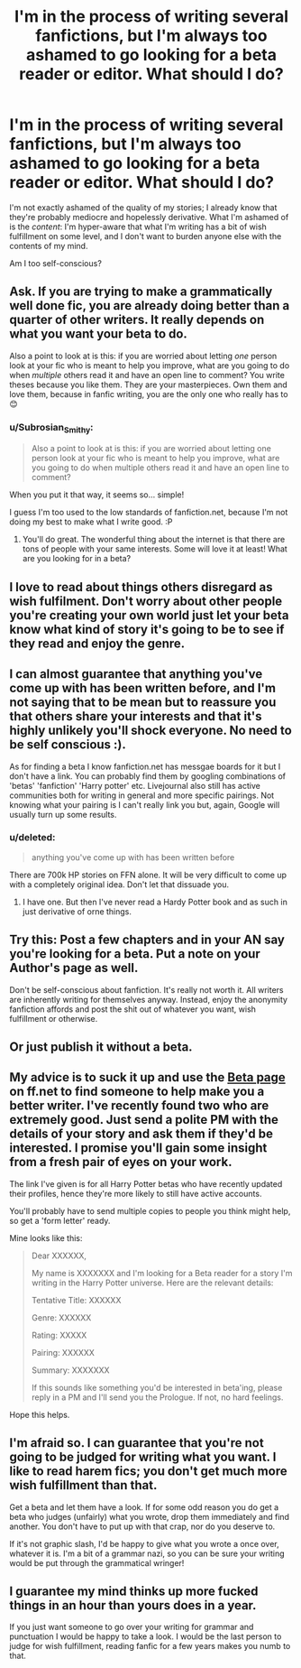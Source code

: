 #+TITLE: I'm in the process of writing several fanfictions, but I'm always too ashamed to go looking for a beta reader or editor. What should I do?

* I'm in the process of writing several fanfictions, but I'm always too ashamed to go looking for a beta reader or editor. What should I do?
:PROPERTIES:
:Author: Subrosian_Smithy
:Score: 7
:DateUnix: 1453073548.0
:DateShort: 2016-Jan-18
:FlairText: Request
:END:
I'm not exactly ashamed of the quality of my stories; I already know that they're probably mediocre and hopelessly derivative. What I'm ashamed of is the /content/: I'm hyper-aware that what I'm writing has a bit of wish fulfillment on some level, and I don't want to burden anyone else with the contents of my mind.

Am I too self-conscious?


** Ask. If you are trying to make a grammatically well done fic, you are already doing better than a quarter of other writers. It really depends on what you want your beta to do.

Also a point to look at is this: if you are worried about letting /one/ person look at your fic who is meant to help you improve, what are you going to do when /multiple/ others read it and have an open line to comment? You write theses because you like them. They are your masterpieces. Own them and love them, because in fanfic writing, you are the only one who really has to 😊
:PROPERTIES:
:Author: 12th_companion
:Score: 18
:DateUnix: 1453074070.0
:DateShort: 2016-Jan-18
:END:

*** u/Subrosian_Smithy:
#+begin_quote
  Also a point to look at is this: if you are worried about letting one person look at your fic who is meant to help you improve, what are you going to do when multiple others read it and have an open line to comment?
#+end_quote

When you put it that way, it seems so... simple!

I guess I'm too used to the low standards of fanfiction.net, because I'm not doing my best to make what I write good. :P
:PROPERTIES:
:Author: Subrosian_Smithy
:Score: 7
:DateUnix: 1453075709.0
:DateShort: 2016-Jan-18
:END:

**** You'll do great. The wonderful thing about the internet is that there are tons of people with your same interests. Some will love it at least! What are you looking for in a beta?
:PROPERTIES:
:Author: 12th_companion
:Score: 3
:DateUnix: 1453077618.0
:DateShort: 2016-Jan-18
:END:


** I love to read about things others disregard as wish fulfilment. Don't worry about other people you're creating your own world just let your beta know what kind of story it's going to be to see if they read and enjoy the genre.
:PROPERTIES:
:Author: hugggybear
:Score: 7
:DateUnix: 1453074772.0
:DateShort: 2016-Jan-18
:END:


** I can almost guarantee that anything you've come up with has been written before, and I'm not saying that to be mean but to reassure you that others share your interests and that it's highly unlikely you'll shock everyone. No need to be self conscious :).

As for finding a beta I know fanfiction.net has messgae boards for it but I don't have a link. You can probably find them by googling combinations of 'betas' 'fanfiction' 'Harry potter' etc. Livejournal also still has active communities both for writing in general and more specific pairings. Not knowing what your pairing is I can't really link you but, again, Google will usually turn up some results.
:PROPERTIES:
:Author: Korsola
:Score: 4
:DateUnix: 1453074909.0
:DateShort: 2016-Jan-18
:END:

*** u/deleted:
#+begin_quote
  anything you've come up with has been written before
#+end_quote

There are 700k HP stories on FFN alone. It will be very difficult to come up with a completely original idea. Don't let that dissuade you.
:PROPERTIES:
:Score: 2
:DateUnix: 1453092018.0
:DateShort: 2016-Jan-18
:END:

**** I have one. But then I've never read a Hardy Potter book and as such in just derivative of orne things.
:PROPERTIES:
:Author: TheLeftIncarnate
:Score: 2
:DateUnix: 1453993403.0
:DateShort: 2016-Jan-28
:END:


** Try this: Post a few chapters and in your AN say you're looking for a beta. Put a note on your Author's page as well.

Don't be self-conscious about fanfiction. It's really not worth it. All writers are inherently writing for themselves anyway. Instead, enjoy the anonymity fanfiction affords and post the shit out of whatever you want, wish fulfillment or otherwise.
:PROPERTIES:
:Score: 5
:DateUnix: 1453077395.0
:DateShort: 2016-Jan-18
:END:


** Or just publish it without a beta.
:PROPERTIES:
:Author: deirox
:Score: 3
:DateUnix: 1453078826.0
:DateShort: 2016-Jan-18
:END:


** My advice is to suck it up and use the [[https://www.fanfiction.net/betareaders/book/Harry-Potter/?&languageid=1&rating=4&ppage=202][Beta page]] on ff.net to find someone to help make you a better writer. I've recently found two who are extremely good. Just send a polite PM with the details of your story and ask them if they'd be interested. I promise you'll gain some insight from a fresh pair of eyes on your work.

The link I've given is for all Harry Potter betas who have recently updated their profiles, hence they're more likely to still have active accounts.

You'll probably have to send multiple copies to people you think might help, so get a 'form letter' ready.

Mine looks like this:

#+begin_quote
  Dear XXXXXX,

  My name is XXXXXXX and I'm looking for a Beta reader for a story I'm writing in the Harry Potter universe. Here are the relevant details:

  Tentative Title: XXXXXX

  Genre: XXXXXX

  Rating: XXXXX

  Pairing: XXXXXX

  Summary: XXXXXXX

  If this sounds like something you'd be interested in beta'ing, please reply in a PM and I'll send you the Prologue. If not, no hard feelings.
#+end_quote

Hope this helps.
:PROPERTIES:
:Author: MacsenWledig
:Score: 3
:DateUnix: 1453079896.0
:DateShort: 2016-Jan-18
:END:


** I'm afraid so. I can guarantee that you're not going to be judged for writing what you want. I like to read harem fics; you don't get much more wish fulfillment than that.

Get a beta and let them have a look. If for some odd reason you do get a beta who judges (unfairly) what you wrote, drop them immediately and find another. You don't have to put up with that crap, nor do you deserve to.

If it's not graphic slash, I'd be happy to give what you wrote a once over, whatever it is. I'm a bit of a grammar nazi, so you can be sure your writing would be put through the grammatical wringer!
:PROPERTIES:
:Author: Averant
:Score: 2
:DateUnix: 1453081116.0
:DateShort: 2016-Jan-18
:END:


** I guarantee my mind thinks up more fucked things in an hour than yours does in a year.

If you just want someone to go over your writing for grammar and punctuation I would be happy to take a look. I would be the last person to judge for wish fulfillment, reading fanfic for a few years makes you numb to that.
:PROPERTIES:
:Author: DZCreeper
:Score: 2
:DateUnix: 1453086130.0
:DateShort: 2016-Jan-18
:END:
